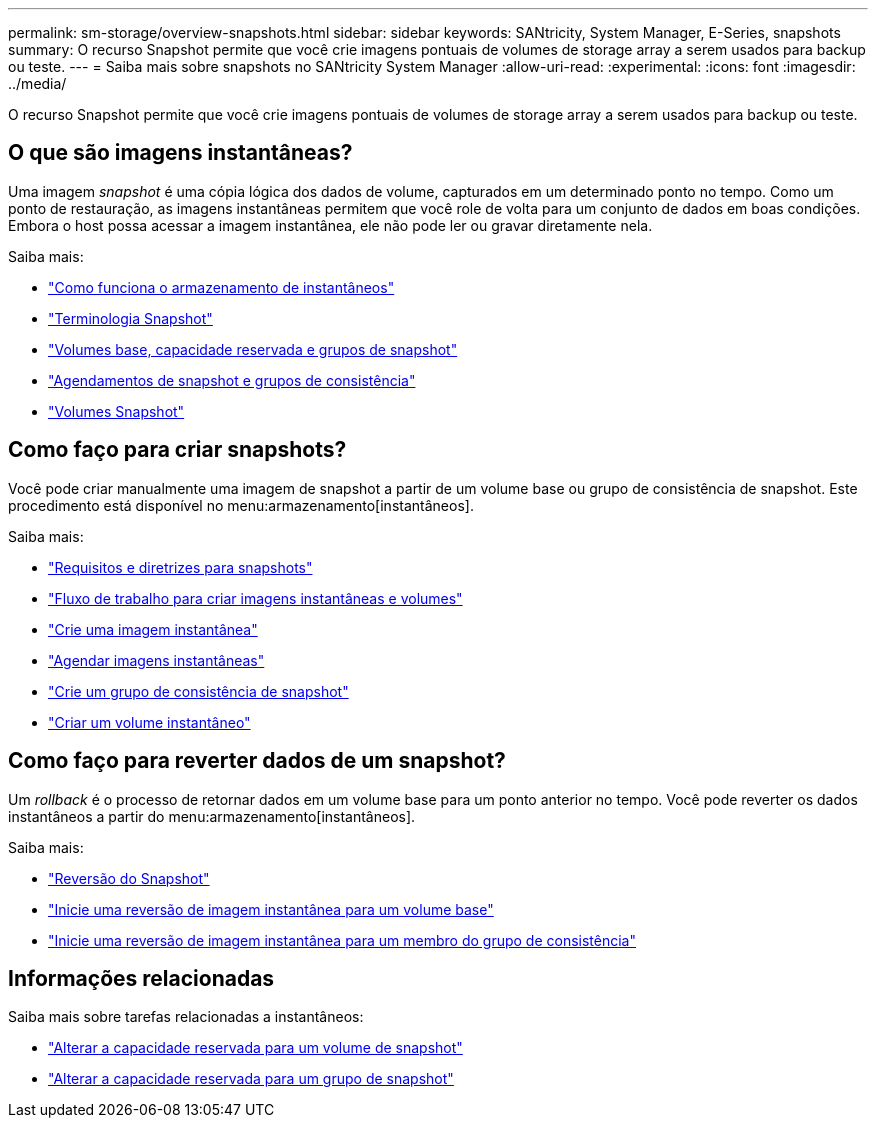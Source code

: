 ---
permalink: sm-storage/overview-snapshots.html 
sidebar: sidebar 
keywords: SANtricity, System Manager, E-Series, snapshots 
summary: O recurso Snapshot permite que você crie imagens pontuais de volumes de storage array a serem usados para backup ou teste. 
---
= Saiba mais sobre snapshots no SANtricity System Manager
:allow-uri-read: 
:experimental: 
:icons: font
:imagesdir: ../media/


[role="lead"]
O recurso Snapshot permite que você crie imagens pontuais de volumes de storage array a serem usados para backup ou teste.



== O que são imagens instantâneas?

Uma imagem _snapshot_ é uma cópia lógica dos dados de volume, capturados em um determinado ponto no tempo. Como um ponto de restauração, as imagens instantâneas permitem que você role de volta para um conjunto de dados em boas condições. Embora o host possa acessar a imagem instantânea, ele não pode ler ou gravar diretamente nela.

Saiba mais:

* link:how-snapshot-storage-works.html["Como funciona o armazenamento de instantâneos"]
* link:snapshot-terminology.html["Terminologia Snapshot"]
* link:base-volumes-reserved-capacity-and-snapshot-groups.html["Volumes base, capacidade reservada e grupos de snapshot"]
* link:snapshot-schedules-and-snapshot-consistency-groups.html["Agendamentos de snapshot e grupos de consistência"]
* link:snapshot-volumes.html["Volumes Snapshot"]




== Como faço para criar snapshots?

Você pode criar manualmente uma imagem de snapshot a partir de um volume base ou grupo de consistência de snapshot. Este procedimento está disponível no menu:armazenamento[instantâneos].

Saiba mais:

* link:requirements-and-guidelines-for-snapshots.html["Requisitos e diretrizes para snapshots"]
* link:workflow-for-creating-snapshot-images-and-snapshot-volumes.html["Fluxo de trabalho para criar imagens instantâneas e volumes"]
* link:create-snapshot-image.html["Crie uma imagem instantânea"]
* link:schedule-snapshot-images.html["Agendar imagens instantâneas"]
* link:create-snapshot-consistency-group.html["Crie um grupo de consistência de snapshot"]
* link:create-snapshot-volume.html["Criar um volume instantâneo"]




== Como faço para reverter dados de um snapshot?

Um _rollback_ é o processo de retornar dados em um volume base para um ponto anterior no tempo. Você pode reverter os dados instantâneos a partir do menu:armazenamento[instantâneos].

Saiba mais:

* link:snapshot-rollback.html["Reversão do Snapshot"]
* link:start-snapshot-image-rollback-for-base-volume.html["Inicie uma reversão de imagem instantânea para um volume base"]
* link:start-snapshot-image-rollback-for-consistency-group-member-volumes.html["Inicie uma reversão de imagem instantânea para um membro do grupo de consistência"]




== Informações relacionadas

Saiba mais sobre tarefas relacionadas a instantâneos:

* link:change-the-reserved-capacity-settings-for-a-snapshot-volume.html["Alterar a capacidade reservada para um volume de snapshot"]
* link:change-the-reserved-capacity-settings-for-a-snapshot-group.html["Alterar a capacidade reservada para um grupo de snapshot"]

